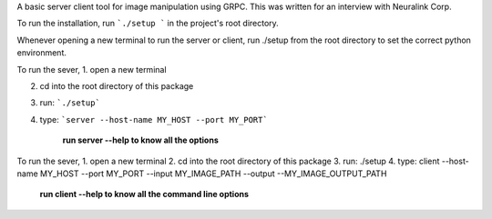 A basic server client tool for image manipulation using GRPC.
This was written for an interview with Neuralink Corp.

To run the installation, run  ```./setup ``` in the project's root directory.

Whenever opening a new terminal to run the server or client, run ./setup from the root directory to set the correct python environment.

To run the sever, 
1. open a new terminal

2. cd into the root directory of this package

3. run: ```./setup```

4. type: ```server --host-name MY_HOST --port MY_PORT```


    **run server --help to know all the options**

To run the sever, 
1. open a new terminal
2. cd into the root directory of this package
3. run: ./setup
4. type: client --host-name MY_HOST --port MY_PORT --input MY_IMAGE_PATH --output --MY_IMAGE_OUTPUT_PATH
    
  **run client --help to know all the command line options**


